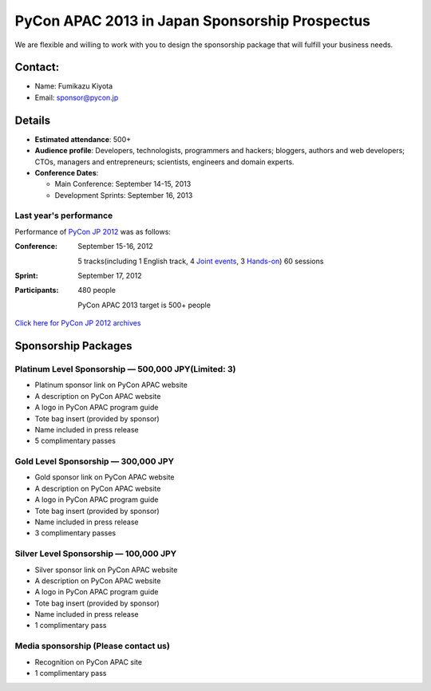 =================================================
 PyCon APAC 2013 in Japan Sponsorship Prospectus
=================================================
We are flexible and willing to work with you to design the sponsorship package that will fulfill your business needs.


Contact:
========
- Name: Fumikazu Kiyota
- Email: sponsor@pycon.jp


Details
=======
- **Estimated attendance**: 500+
- **Audience profile**: Developers, technologists, programmers and hackers; bloggers, authors and web developers; CTOs, managers and entrepreneurs; scientists, engineers and domain experts.
- **Conference Dates**:

  - Main Conference: September 14-15, 2013
  - Development Sprints: September 16, 2013

Last year's performance
-----------------------

Performance of `PyCon JP 2012 <http://2012.pycon.jp/en/>`_ was as follows:

:Conference: September 15-16, 2012

  5 tracks(including 1 English track, 4 `Joint events <http://2012.pycon.jp/en/program/joint.html>`_, 3 `Hands-on <http://2012.pycon.jp/en/program/handson.html>`_) 60 sessions
:Sprint: September 17, 2012
:Participants: 480 people

  PyCon APAC 2013 target is 500+ people

`Click here for PyCon JP 2012 archives <http://2012.pycon.jp/en/reports/index.html>`_


Sponsorship Packages
====================

Platinum Level Sponsorship — 500,000 JPY(Limited: 3)
-----------------------------------------------------
- Platinum sponsor link on PyCon APAC website
- A description on PyCon APAC website
- A logo in PyCon APAC program guide
- Tote bag insert (provided by sponsor)
- Name included in press release
- 5 complimentary passes


Gold Level Sponsorship — 300,000 JPY
-------------------------------------
- Gold sponsor link on PyCon APAC website
- A description on PyCon APAC website
- A logo in PyCon APAC program guide
- Tote bag insert (provided by sponsor)
- Name included in press release
- 3 complimentary passes


Silver Level Sponsorship — 100,000 JPY
---------------------------------------
- Silver sponsor link on PyCon APAC website
- A description on PyCon APAC website
- A logo in PyCon APAC program guide
- Tote bag insert (provided by sponsor)
- Name included in press release
- 1 complimentary pass


Media sponsorship (Please contact us)
-------------------------------------
- Recognition on PyCon APAC site
- 1 complimentary pass
